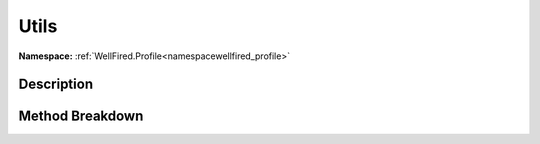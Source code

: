 .. _namespacewellfired_profile_config_utils:

Utils
======

**Namespace:** :ref:`WellFired.Profile<namespacewellfired_profile>`

Description
------------



Method Breakdown
-----------------

